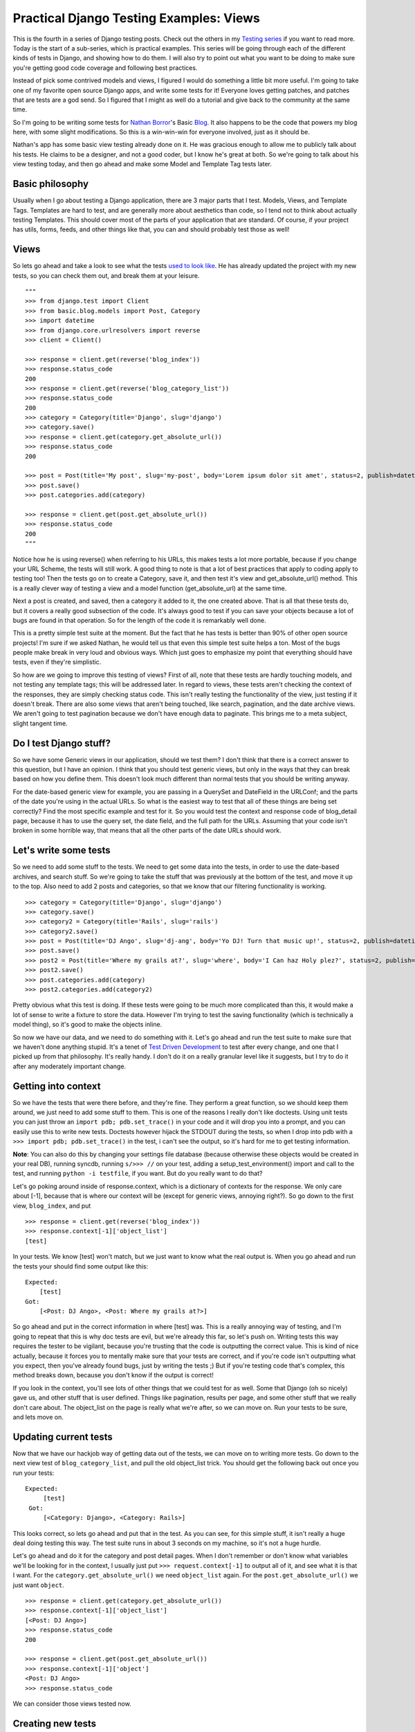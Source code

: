 .. post:: 2008-11-11 17:40:10

Practical Django Testing Examples: Views
========================================

This is the fourth in a series of Django testing posts. Check out
the others in my `Testing series </tag/testing-series/>`_ if you
want to read more. Today is the start of a sub-series, which is
practical examples. This series will be going through each of the
different kinds of tests in Django, and showing how to do them. I
will also try to point out what you want to be doing to make sure
you're getting good code coverage and following best practices.

Instead of pick some contrived models and views, I figured I would
do something a little bit more useful. I'm going to take one of my
favorite open source Django apps, and write some tests for it!
Everyone loves getting patches, and patches that are tests are a
god send. So I figured that I might as well do a tutorial and give
back to the community at the same time.

So I'm going to be writing some tests for
`Nathan Borror <http://playgroundblues.com/>`_'s Basic
`Blog <http://code.google.com/p/django-basic-apps/source/browse/trunk/blog/>`_.
It also happens to be the code that powers my blog here, with some
slight modifications. So this is a win-win-win for everyone
involved, just as it should be.

Nathan's app has some basic view testing already done on it. He was
gracious enough to allow me to publicly talk about his tests. He
claims to be a designer, and not a good coder, but I know he's
great at both. So we're going to talk about his view testing today,
and then go ahead and make some Model and Template Tag tests
later.

Basic philosophy
~~~~~~~~~~~~~~~~

Usually when I go about testing a Django application, there are 3
major parts that I test. Models, Views, and Template Tags.
Templates are hard to test, and are generally more about aesthetics
than code, so I tend not to think about actually testing Templates.
This should cover most of the parts of your application that are
standard. Of course, if your project has utils, forms, feeds, and
other things like that, you can and should probably test those as
well!

Views
~~~~~

So lets go ahead and take a look to see what the tests
`used to look like <http://code.google.com/p/django-basic-apps/source/browse/trunk/blog/tests.py?r=62>`_.
He has already updated the project with my new tests, so you can
check them out, and break them at your leisure.

::

    """
    >>> from django.test import Client
    >>> from basic.blog.models import Post, Category
    >>> import datetime
    >>> from django.core.urlresolvers import reverse
    >>> client = Client()
    
    >>> response = client.get(reverse('blog_index'))
    >>> response.status_code
    200
    >>> response = client.get(reverse('blog_category_list'))
    >>> response.status_code
    200
    >>> category = Category(title='Django', slug='django')
    >>> category.save()
    >>> response = client.get(category.get_absolute_url())
    >>> response.status_code
    200
    
    >>> post = Post(title='My post', slug='my-post', body='Lorem ipsum dolor sit amet', status=2, publish=datetime.datetime.now())
    >>> post.save()
    >>> post.categories.add(category)
    
    >>> response = client.get(post.get_absolute_url())
    >>> response.status_code
    200
    """

Notice how he is using reverse() when referring to his URLs, this
makes tests a lot more portable, because if you change your URL
Scheme, the tests will still work. A good thing to note is that a
lot of best practices that apply to coding apply to testing too!
Then the tests go on to create a Category, save it, and then test
it's view and get\_absolute\_url() method. This is a really clever
way of testing a view and a model function (get\_absolute\_url) at
the same time.

Next a post is created, and saved, then a category it added to it,
the one created above. That is all that these tests do, but it
covers a really good subsection of the code. It's always good to
test if you can save your objects because a lot of bugs are found
in that operation. So for the length of the code it is remarkably
well done.

This is a pretty simple test suite at the moment. But the fact that
he has tests is better than 90% of other open source projects! I'm
sure if we asked Nathan, he would tell us that even this simple
test suite helps a ton. Most of the bugs people make break in very
loud and obvious ways. Which just goes to emphasize my point that
everything should have tests, even if they're simplistic.

So how are we going to improve this testing of views? First of all,
note that these tests are hardly touching models, and not testing
any template tags; this will be addressed later. In regard to
views, these tests aren't checking the context of the responses,
they are simply checking status code. This isn't really testing the
functionality of the view, just testing if it doesn't break. There
are also some views that aren't being touched, like search,
pagination, and the date archive views. We aren't going to test
pagination because we don't have enough data to paginate. This
brings me to a meta subject, slight tangent time.

Do I test Django stuff?
~~~~~~~~~~~~~~~~~~~~~~~

So we have some Generic views in our application, should we test
them? I don't think that there is a correct answer to this
question, but I have an opinion. I think that you should test
generic views, but only in the ways that they can break based on
how you define them. This doesn't look much different than normal
tests that you should be writing anyway.

For the date-based generic view for example, you are passing in a
QuerySet and DateField in the URLConf; and the parts of the date
you're using in the actual URLs. So what is the easiest way to test
that all of these things are being set correctly? Find the most
specific example and test for it. So you would test the context and
response code of blog\_detail page, because it has to use the query
set, the date field, and the full path for the URLs. Assuming that
your code isn't broken in some horrible way, that means that all
the other parts of the date URLs should work.

Let's write some tests
~~~~~~~~~~~~~~~~~~~~~~

So we need to add some stuff to the tests. We need to get some data
into the tests, in order to use the date-based archives, and search
stuff. So we're going to take the stuff that was previously at the
bottom of the test, and move it up to the top. Also need to add 2
posts and categories, so that we know that our filtering
functionality is working.

::

    >>> category = Category(title='Django', slug='django')
    >>> category.save()
    >>> category2 = Category(title='Rails', slug='rails')
    >>> category2.save()
    >>> post = Post(title='DJ Ango', slug='dj-ang', body='Yo DJ! Turn that music up!', status=2, publish=datetime.datetime(2008,5,5,16,20))
    >>> post.save()
    >>> post2 = Post(title='Where my grails at?', slug='where', body='I Can haz Holy plez?', status=2, publish=datetime.datetime(2008,4,2,11,11))
    >>> post2.save()
    >>> post.categories.add(category)
    >>> post2.categories.add(category2)

Pretty obvious what this test is doing. If these tests were going
to be much more complicated than this, it would make a lot of sense
to write a fixture to store the data. However I'm trying to test
the saving functionality (which is technically a model thing), so
it's good to make the objects inline.

So now we have our data, and we need to do something with it. Let's
go ahead and run the test suite to make sure that we haven't done
anything stupid. It's a tenet of
`Test Driven Development <http://en.wikipedia.org/wiki/Test-driven_development>`_
to test after every change, and one that I picked up from that
philosophy. It's really handy. I don't do it on a really granular
level like it suggests, but I try to do it after any moderately
important change.

Getting into context
~~~~~~~~~~~~~~~~~~~~

So we have the tests that were there before, and they're fine. They
perform a great function, so we should keep them around, we just
need to add some stuff to them. This is one of the reasons I really
don't like doctests. Using unit tests you can just throw an
``import pdb; pdb.set_trace()`` in your code and it will drop you
into a prompt, and you can easily use this to write new tests.
Doctests however hijack the STDOUT during the tests, so when I drop
into pdb with a ``>>> import pdb; pdb.set_trace()`` in the test, i
can't see the output, so it's hard for me to get testing
information.

**Note**: You can also do this by changing your settings file
database (because otherwise these objects would be created in your
real DB), running syncdb, running ``s/>>> //`` on your test, adding
a setup\_test\_environment() import and call to the test, and
running ``python -i testfile``, if you want. But do you really want
to do that?

Let's go poking around inside of response.context, which is a
dictionary of contexts for the response. We only care about [-1],
because that is where our context will be (except for generic
views, annoying right?). So go down to the first view,
``blog_index``, and put

::

    >>> response = client.get(reverse('blog_index'))
    >>> response.context[-1]['object_list']
    [test]

In your tests. We know [test] won't match, but we just want to know
what the real output is. When you go ahead and run the tests your
should find some output like this:

::

    Expected:
        [test]
    Got:
        [<Post: DJ Ango>, <Post: Where my grails at?>]

So go ahead and put in the correct information in where [test] was.
This is a really annoying way of testing, and I'm going to repeat
that this is why doc tests are evil, but we're already this far, so
let's push on. Writing tests this way requires the tester to be
vigilant, because you're trusting that the code is outputting the
correct value. This is kind of nice actually, because it forces you
to mentally make sure that your tests are correct, and if you're
code isn't outputting what you expect, then you've already found
bugs, just by writing the tests ;) But if you're testing code
that's complex, this method breaks down, because you don't know if
the output is correct!

If you look in the context, you'll see lots of other things that we
could test for as well. Some that Django (oh so nicely) gave us,
and other stuff that is user defined. Things like pagination,
results per page, and some other stuff that we really don't care
about. The object\_list on the page is really what we're after, so
we can move on. Run your tests to be sure, and lets move on.

Updating current tests
~~~~~~~~~~~~~~~~~~~~~~

Now that we have our hackjob way of getting data out of the tests,
we can move on to writing more tests. Go down to the next view test
of ``blog_category_list``, and pull the old object\_list trick. You
should get the following back out once you run your tests:

::

    Expected:
         [test]
     Got:
         [<Category: Django>, <Category: Rails>]

This looks correct, so lets go ahead and put that in the test. As
you can see, for this simple stuff, it isn't really a huge deal
doing testing this way. The test suite runs in about 3 seconds on
my machine, so it's not a huge hurdle.

Let's go ahead and do it for the category and post detail pages.
When I don't remember or don't know what variables we'll be looking
for in the context, I usually just put ``>>> request.context[-1]``
to output all of it, and see what it is that I want. For the
``category.get_absolute_url()`` we need ``object_list`` again. For
the ``post.get_absolute_url()`` we just want ``object``.

::

    >>> response = client.get(category.get_absolute_url())
    >>> response.context[-1]['object_list']
    [<Post: DJ Ango>]
    >>> response.status_code
    200
    
    >>> response = client.get(post.get_absolute_url())
    >>> response.context[-1]['object']
    <Post: DJ Ango>
    >>> response.status_code

We can consider those views tested now.

Creating new tests
~~~~~~~~~~~~~~~~~~

So now we've improved on the tests that were already there. Let's
go ahead and write some new ones for search and the date-based
views. Starting with search, because it will be interesting. Search
requires some GET requests with the test client, which should be
fun.

::

    >>> response = client.get(reverse('blog_search'), {'q': 'DJ'})
    >>> response.context[-1]['object_list']
    [<Post: DJ Ango>]
    >>> response.status_code
    200
    >>> response = client.get(reverse('blog_search'), {'q': 'Holy'})
    >>> response.context[-1]['object_list']
    [<Post: Where my grails at?>]
    >>> response.status_code
    200
    >>> response = client.get(reverse('blog_search'), {'q': ''})
    >>> response.context[-1]['message']
    'Search term was too vague. Please try again.'

As you can see, we're testing to make sure that search works. We're
also testing the edge case of a blank search, and making sure this
does what we want. A blank search could return everything, nothing,
or an error. The correct output is an error, so we go ahead and
check for that. Notice that you pass GET parameters in the test
client as a dictionary after the URL, and passing them as
``?q=test`` on the URL wouldn't work.
`Russ <http://cecinestpasun.com/>`_ is working on fixing that, and
by the time you read this, it might not be true.

Next, on to testing the generic date views. You should be in the
hang of it by now.

::

    >>> response = client.get(reverse('blog_detail', args=[2008, 'apr', 2, 'where']))
    >>> response.context[-1]['object']
    <Post: Where my grails at?>
    >>> response.status_code
    200

Notice here that we're using the args on reverse, and not using get
parameters. We're passing those arguments as positional into the
view. You can also use kwargs={'year': '2008'} if you want to be
more explicit. As talked about above, I feel that this is enough of
testing for the generic views.

Wow! That was a long post. I'm glad I decided to split the testing
up into separate posts! I hope this has been enlightening for
everyone, and I'm sure that I'm doing it wrong in some places. I
would love some feedback, and to hear how you work around and solve
some of the problems above. Also your thoughts on this kind of
stuff.

Nathan has graciously included
`my new tests <http://code.google.com/p/django-basic-apps/source/browse/trunk/blog/tests.py>`_
in his project, if you want to see them live, or check them out.


